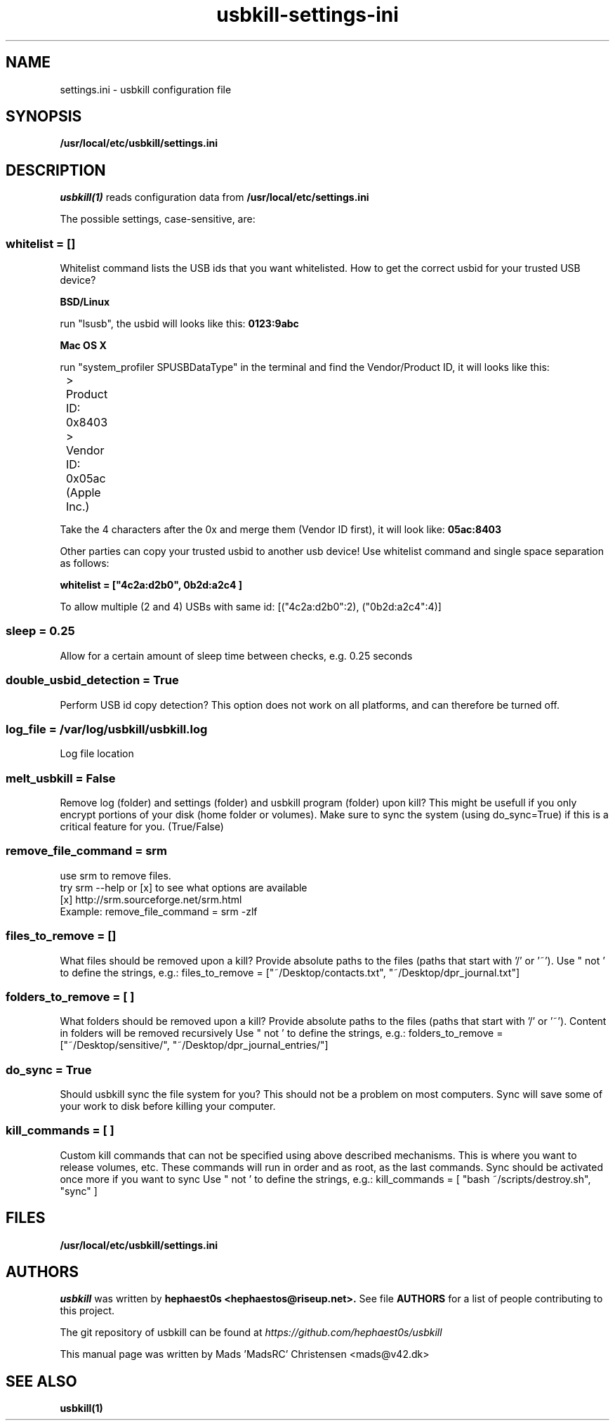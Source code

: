 .TH usbkill-settings-ini 5 "1.0-rc.3 (June 2014)" "settings.ini" "usbkill manual"
.SH NAME
settings.ini - usbkill configuration file
.SH SYNOPSIS
.B /usr/local/etc/usbkill/settings.ini
.SH DESCRIPTION
.I usbkill(1)
reads configuration data from
.B /usr/local/etc/settings.ini
.P
The possible settings, case-sensitive, are:
.SS whitelist = []
Whitelist command lists the USB ids that you want whitelisted. How to get
the correct usbid for your trusted USB device?
.P
.B BSD/Linux
.P
run "lsusb", the usbid will looks like this:
.B 0123:9abc
.P
.B Mac OS X
.P
run "system_profiler SPUSBDataType" in the terminal and find the
Vendor/Product ID, it will looks like this:
.P
	> Product ID: 0x8403
.P
	> Vendor ID: 0x05ac  (Apple Inc.)
.P
Take the 4 characters after the 0x and merge them (Vendor ID first), it
will look like:
.B 05ac:8403
.P
Other parties can copy your trusted usbid to another usb device!
Use whitelist command and single space separation as follows:
.P
.B whitelist = ["4c2a:d2b0", "0b2d:a2c4"]
.P
To allow multiple (2 and 4) USBs with same id:
[("4c2a:d2b0":2), ("0b2d:a2c4":4)]

.SS sleep = 0.25
Allow for a certain amount of sleep time between checks, e.g. 0.25 seconds

.SS double_usbid_detection = True
Perform USB id copy detection?
This option does not work on all platforms, and can therefore be turned
off.

.SS log_file = /var/log/usbkill/usbkill.log
Log file location

.SS melt_usbkill = False
Remove log (folder) and settings (folder) and usbkill program (folder)
upon kill?
This might be usefull if you only encrypt portions of your disk (home
folder or volumes).
Make sure to sync the system (using do_sync=True) if this is a critical
feature for you.
(True/False)

.SS remove_file_command = srm
 use srm to remove files.
 try srm --help or [x] to see what options are available
 [x] http://srm.sourceforge.net/srm.html
 Example: remove_file_command = srm -zlf

.SS files_to_remove = []
What files should be removed upon a kill?
Provide absolute paths to the files (paths that start with '/' or '~').
Use " not ' to define the strings, e.g.:
files_to_remove = ["~/Desktop/contacts.txt",
"~/Desktop/dpr_journal.txt"]

.SS folders_to_remove = [ ]
What folders should be removed upon a kill?
Provide absolute paths to the files (paths that start with '/' or '~').
Content in folders will be removed recursively
Use " not ' to define the strings, e.g.:
folders_to_remove = ["~/Desktop/sensitive/",
"~/Desktop/dpr_journal_entries/"]

.SS do_sync = True
Should usbkill sync the file system for you?
This should not be a problem on most computers.
Sync will save some of your work to disk before killing your computer.

.SS kill_commands = [ ]
Custom kill commands that can not be specified using above described
mechanisms.
This is where you want to release volumes, etc.
These commands will run in order and as root, as the last commands.
Sync should be activated once more if you want to sync
Use " not ' to define the strings, e.g.:
kill_commands = [ "bash ~/scripts/destroy.sh", "sync" ]

.SH FILES
.B /usr/local/etc/usbkill/settings.ini

.SH AUTHORS
.I usbkill
was written by
.B hephaest0s <hephaestos@riseup.net>.
See file
.B AUTHORS
for a list of people
contributing to this project.

The git repository of usbkill can be found at
.I https://github.com/hephaest0s/usbkill

This manual page was written by Mads 'MadsRC' Christensen <mads@v42.dk>

.SH SEE ALSO
.B usbkill(1)

